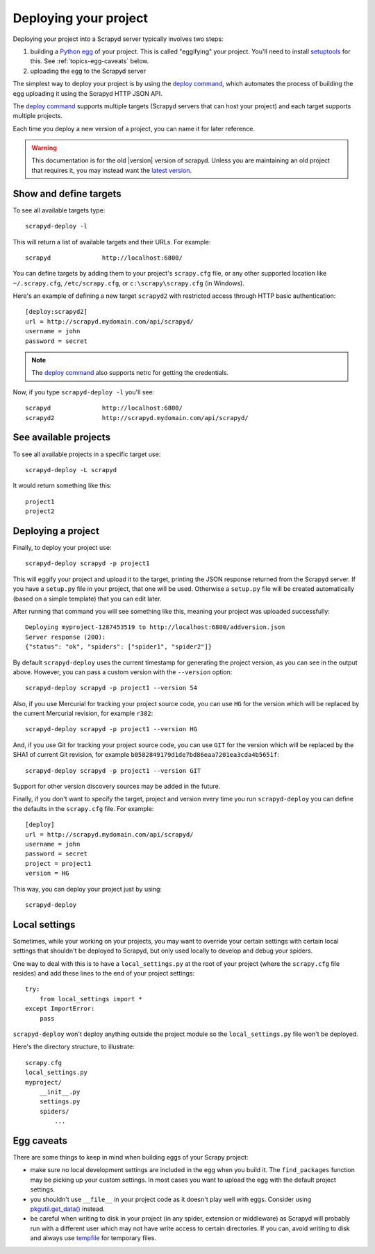 .. _deploy:

Deploying your project
======================

Deploying your project into a Scrapyd server typically involves two steps:

1. building a `Python egg`_ of your project. This is called "eggifying" your
   project. You'll need to install `setuptools`_ for this. See
   :ref:`topics-egg-caveats` below.

2. uploading the egg to the Scrapyd server

The simplest way to deploy your project is by using the `deploy command`_,
which automates the process of building the egg uploading it using the Scrapyd
HTTP JSON API.

The `deploy command`_ supports multiple targets (Scrapyd servers that can host
your project) and each target supports multiple projects.

Each time you deploy a new version of a project, you can name it for later
reference.

.. warning::

    This documentation is for the old |version| version of scrapyd.
    Unless you are maintaining an old project that requires it,
    you may instead want the
    `latest version <http://scrapyd.readthedocs.org/en/latest/>`_.



Show and define targets
-----------------------

To see all available targets type::

    scrapyd-deploy -l

This will return a list of available targets and their URLs. For example::

    scrapyd              http://localhost:6800/

You can define targets by adding them to your project's ``scrapy.cfg`` file,
or any other supported location like ``~/.scrapy.cfg``, ``/etc/scrapy.cfg``,
or ``c:\scrapy\scrapy.cfg`` (in Windows).

Here's an example of defining a new target ``scrapyd2`` with restricted access
through HTTP basic authentication::

    [deploy:scrapyd2]
    url = http://scrapyd.mydomain.com/api/scrapyd/
    username = john
    password = secret

.. note:: The `deploy command`_ also supports netrc for getting the credentials.

Now, if you type ``scrapyd-deploy -l`` you'll see::

    scrapyd              http://localhost:6800/
    scrapyd2             http://scrapyd.mydomain.com/api/scrapyd/

See available projects
----------------------

To see all available projects in a specific target use::

    scrapyd-deploy -L scrapyd

It would return something like this::

    project1
    project2

Deploying a project
-------------------

Finally, to deploy your project use::

    scrapyd-deploy scrapyd -p project1

This will eggify your project and upload it to the target, printing the JSON
response returned from the Scrapyd server. If you have a ``setup.py`` file in
your project, that one will be used. Otherwise a ``setup.py`` file will be
created automatically (based on a simple template) that you can edit later.

After running that command you will see something like this, meaning your
project was uploaded successfully::

    Deploying myproject-1287453519 to http://localhost:6800/addversion.json
    Server response (200):
    {"status": "ok", "spiders": ["spider1", "spider2"]}

By default ``scrapyd-deploy`` uses the current timestamp for generating the
project version, as you can see in the output above. However, you can pass a
custom version with the ``--version`` option::

    scrapyd-deploy scrapyd -p project1 --version 54

Also, if you use Mercurial for tracking your project source code, you can use
``HG`` for the version which will be replaced by the current Mercurial
revision, for example ``r382``::

    scrapyd-deploy scrapyd -p project1 --version HG

And, if you use Git for tracking your project source code, you can use
``GIT`` for the version which will be replaced by the SHA1 of current Git
revision, for example ``b0582849179d1de7bd86eaa7201ea3cda4b5651f``::

    scrapyd-deploy scrapyd -p project1 --version GIT

Support for other version discovery sources may be added in the future.

Finally, if you don't want to specify the target, project and version every
time you run ``scrapyd-deploy`` you can define the defaults in the
``scrapy.cfg`` file. For example::

    [deploy]
    url = http://scrapyd.mydomain.com/api/scrapyd/
    username = john
    password = secret
    project = project1
    version = HG

This way, you can deploy your project just by using::

    scrapyd-deploy

Local settings
--------------

Sometimes, while your working on your projects, you may want to override your
certain settings with certain local settings that shouldn't be deployed to
Scrapyd, but only used locally to develop and debug your spiders.

One way to deal with this is to have a ``local_settings.py`` at the root of
your project (where the ``scrapy.cfg`` file resides) and add these lines to the
end of your project settings::

    try:
        from local_settings import *
    except ImportError:
        pass

``scrapyd-deploy`` won't deploy anything outside the project module so the
``local_settings.py`` file won't be deployed.

Here's the directory structure, to illustrate::

    scrapy.cfg
    local_settings.py
    myproject/
        __init__.py
        settings.py
        spiders/
            ...

.. _topics-egg-caveats:

Egg caveats
-----------

There are some things to keep in mind when building eggs of your Scrapy
project:

* make sure no local development settings are included in the egg when you
  build it. The ``find_packages`` function may be picking up your custom
  settings. In most cases you want to upload the egg with the default project
  settings.

* you shouldn't use ``__file__`` in your project code as it doesn't play well
  with eggs. Consider using `pkgutil.get_data()`_ instead.

* be careful when writing to disk in your project (in any spider, extension or
  middleware) as Scrapyd will probably run with a different user which may not
  have write access to certain directories. If you can, avoid writing to disk
  and always use `tempfile`_ for temporary files.

.. _Python egg: http://peak.telecommunity.com/DevCenter/PythonEggs
.. _deploy command: http://doc.scrapy.org/en/latest/topics/commands.html#deploy
.. _setuptools: http://pypi.python.org/pypi/setuptools
.. _pkgutil.get_data(): http://docs.python.org/library/pkgutil.html#pkgutil.get_data
.. _tempfile: http://docs.python.org/library/tempfile.html
